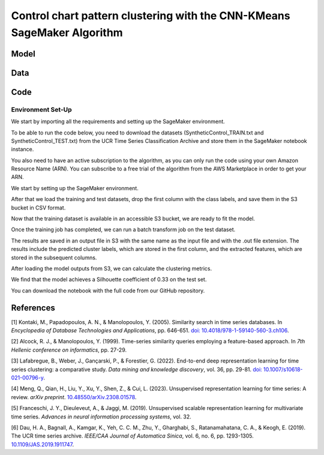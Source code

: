 .. meta::
   :thumbnail: https://fg-research.com/_static/thumbnail.png
   :description: Control chart pattern clustering with the CNN-KMeans SageMaker Algorithm
   :keywords: Amazon SageMaker, Time Series, Clustering, Convolutional Neural Network, K-Means

######################################################################################
Control chart pattern clustering with the CNN-KMeans SageMaker Algorithm
######################################################################################

.. raw:: html

    <p>
    Time series clustering is the task of partitioning a set of time series into homogeneous groups.
    Traditional clustering algorithms based on the Euclidean distance such as K-Means are not directly
    applicable to time series data, as time series with similar patterns can have large Euclidean distance
    due to misalignments and offsets along the time axis <a href="#references">[1]</a>,
    <a href="#references">[2]</a>, <a href="#references">[3]</a>.
    </p>

    <p>
    A possible solution to this problem is to encode the time series into a number of time-independent features,
    and to use these derived features as inputs in a standard clustering algorithm <a href="#references">[3]</a>.
    The task of extracting the time-independent features of a set of unlabelled time series is referred to as
    <i>time series representation learning<i/>.
    </p>

    <p>
    Several unsupervised and self-supervised deep learning architectures have been proposed in the literature on
    time series representation learning <a href="#references">[4]</a>. One of the most general frameworks is
    introduced in <a href="#references">[5]</a>, where a convolutional encoder is trained in an unsupervised
    manner by minimizing the <i>triplet loss<i/> in order to extract a fixed-length feature vector from a set of possibly
    varying-length time series. The feature vectors produced by the encoder can then be used in both unsupervised and
    supervised downstream tasks, such as time series clustering, time series classification and time series regression.
    </p>

    <p>
    In the rest of this post, we will demonstrate how to use the framework introduced in <a href="#references">[5]</a>
    for control chart pattern recognition. We will use our Amazon SageMaker implementation of the clustering version
    of this framework, the <a href="https://fg-research.com/algorithms/time-series-clustering/index.html#cnn-kmeans-sagemaker-algorithm"
    target="_blank">CNN-KMeans SageMaker algorithm</a>, for clustering the control charts in the
    <a href="http://www.timeseriesclassification.com/description.php?Dataset=SyntheticControl" target="_blank">
    Synthetic Control dataset</a> <a href="#references">[6]</a>.
    </p>

******************************************
Model
******************************************

.. raw:: html

    <p>
    The encoder consists of a stack of exponentially dilated causal convolutional blocks, followed by an adaptive
    max pooling layer and a linear output layer. The blocks include two causal convolutional layers with the same
    dilation rate, each followed by weight normalization and Leaky ReLU activation. A residual connection is
    applied between the input and the output of each block, where the input is transformed by an additional
    convolutional layer with a kernel size of 1 when its length does not match the one of the output.
    </p>

    <p>
    The contrastive learning procedure makes the extracted features of a given sequence (anchor or reference)
    as close as possible to the extracted features of this same sequence’s subsequences (positive samples) and
    as distant as possible from the extracted features of other sequences (negative samples). All time series
    (sub)sequences are sampled randomly during each training iteration.
    </p>

******************************************
Data
******************************************

.. raw:: html

    <p>
    We use the <a href="http://www.timeseriesclassification.com/description.php?Dataset=SyntheticControl" target="_blank">
    Synthetic Control dataset</a> introduced in <a href="#references">[2]</a> and available in the <a href="http://www.timeseriesclassification.com/dataset.php"
    target="_blank"> UCR Time Series Classification Archive <a href="#references">[6]</a>.
    </p>

    <p>
    The dataset contains 600 synthetically generated time series representing 6 different control chart patterns:
    normal (class 1), cyclic (class 2), increasing trend (class 3), decreasing trend (class 4), upward shift (class 5)
    and downward shift (class 6). The time series are equally split into a training set and a test set.
    </p>

******************************************
Code
******************************************

==========================================
Environment Set-Up
==========================================

We start by importing all the requirements and setting up the SageMaker environment.



To be able to run the code below, you need to download the datasets (SyntheticControl_TRAIN.txt and SyntheticControl_TEST.txt) from the UCR Time Series Classification Archive and store them in the SageMaker notebook instance.

You also need to have an active subscription to the algorithm, as you can only run the code using your own Amazon Resource Name (ARN). You can subscribe to a free trial of the algorithm from the AWS Marketplace in order to get your ARN.

We start by setting up the SageMaker environment.

After that we load the training and test datasets, drop the first column with the class labels, and save them in the S3 bucket in CSV format.

Now that the training dataset is available in an accessible S3 bucket, we are ready to fit the model.

Once the training job has completed, we can run a batch transform job on the test dataset.

The results are saved in an output file in S3 with the same name as the input file and with the .out file extension. The results include the predicted cluster labels, which are stored in the first column, and the extracted features, which are stored in the subsequent columns.


After loading the model outputs from S3, we can calculate the clustering metrics.

We find that the model achieves a Silhouette coefficient of 0.33 on the test set.

You can download the notebook with the full code from our GitHub repository.

******************************************
References
******************************************

[1] Kontaki, M., Papadopoulos, A. N., & Manolopoulos, Y. (2005).
Similarity search in time series databases.
In *Encyclopedia of Database Technologies and Applications*, pp. 646-651.
`doi: 10.4018/978-1-59140-560-3.ch106 <https://doi.org/10.4018/978-1-59140-560-3.ch106>`__.

[2] Alcock, R. J., & Manolopoulos, Y. (1999).
Time-series similarity queries employing a feature-based approach.
In *7th Hellenic conference on informatics*, pp. 27-29.

[3] Lafabregue, B., Weber, J., Gançarski, P., & Forestier, G. (2022).
End-to-end deep representation learning for time series clustering: a comparative study.
*Data mining and knowledge discovery*, vol. 36, pp. 29-81.
`doi: 10.1007/s10618-021-00796-y <https://doi.org/10.1007/s10618-021-00796-y>`__.

[4] Meng, Q., Qian, H., Liu, Y., Xu, Y., Shen, Z., & Cui, L. (2023).
Unsupervised representation learning for time series: A review.
*arXiv preprint*.
`10.48550/arXiv.2308.01578 <https://doi.org/10.48550/arXiv.2308.01578>`__.

[5] Franceschi, J. Y., Dieuleveut, A., & Jaggi, M. (2019).
Unsupervised scalable representation learning for multivariate time series.
*Advances in neural information processing systems*, vol. 32.

[6] Dau, H. A., Bagnall, A., Kamgar, K., Yeh, C. C. M., Zhu, Y., Gharghabi, S., Ratanamahatana, C. A., & Keogh, E. (2019).
The UCR time series archive.
*IEEE/CAA Journal of Automatica Sinica*, vol. 6, no. 6, pp. 1293-1305.
`10.1109/JAS.2019.1911747 <https://doi.org/10.1109/JAS.2019.1911747>`__.
